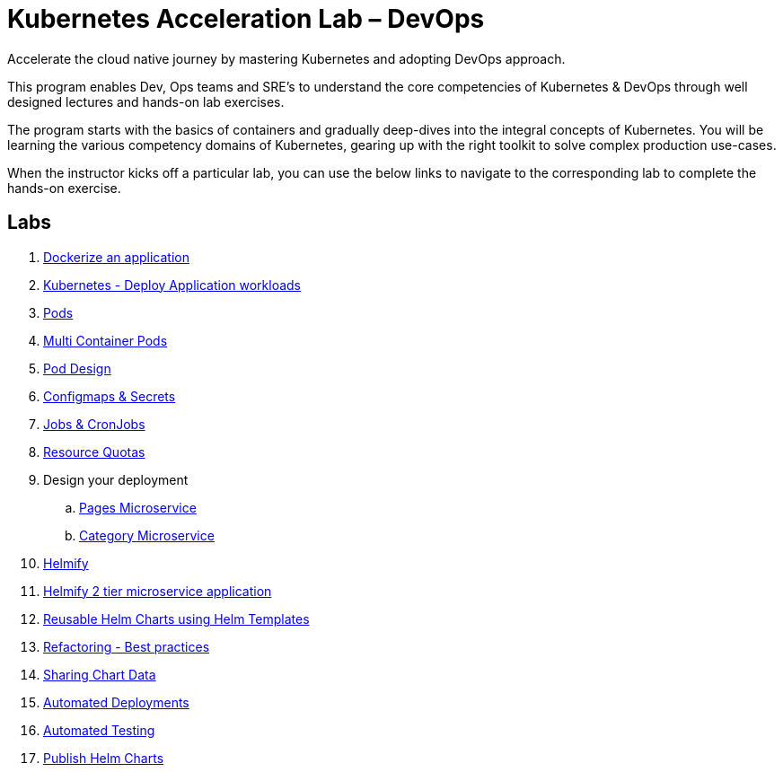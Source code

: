 = Kubernetes Acceleration Lab – DevOps
:stylesheet: boot-flatly.css
:nofooter:
:data-uri:

Accelerate the cloud native journey by mastering
Kubernetes and adopting DevOps approach.


This program enables Dev, Ops teams and SRE’s to
understand the core competencies of Kubernetes & DevOps through well
designed lectures and hands-on lab exercises.

The program starts with the basics of containers and gradually deep-dives into the integral
concepts of Kubernetes. You will be learning the various competency
domains of Kubernetes, gearing up with the right toolkit to solve complex production use-cases.

When the instructor kicks off a particular lab, you can use the below links to navigate to the corresponding lab to complete the hands-on exercise.

== Labs
. link:01.html#["Dockerize an application", window="_blank"]
. link:02.html#["Kubernetes - Deploy Application workloads", window="_blank"]
. link:03.html#["Pods", window="_blank"]
. link:04.html#["Multi Container Pods", window="_blank"]
. link:05.html#["Pod Design", window="_blank"]
. link:06.html#["Configmaps & Secrets", window="_blank"]
. link:07.html#["Jobs & CronJobs", window="_blank"]
. link:08.html#["Resource Quotas", window="_blank"]
. Design your deployment
.. link:08.1-Assignment.html#["Pages Microservice", window="_blank"]
.. link:08.2-Assignment.html#["Category Microservice", window="_blank"]
. link:09.html#["Helmify", window="_blank"]
. link:10.html#["Helmify 2 tier microservice application", window="_blank"]
. link:11.html#["Reusable Helm Charts using Helm Templates", window="_blank"]
. link:12.html#["Refactoring - Best practices ", window="_blank"]
. link:13.html#["Sharing Chart Data", window="_blank"]
. link:14.html#["Automated Deployments", window="_blank"]
. link:15.html#["Automated Testing", window="_blank"]
. link:16.html#["Publish Helm Charts", window="_blank"]




<<<



